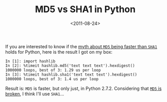#+TITLE: MD5 vs SHA1 in Python

#+DATE: <2011-08-24>

If you are interested to know if the [[http://omnifarious.livejournal.com/363945.html][myth about =MD5= being faster than =SHA1=]] holds for Python, here is the result I got on my box:

#+BEGIN_SRC ipython
In [1]: import hashlib
In [2]: %timeit hashlib.md5('text text text').hexdigest()
1000000 loops, best of 3: 1.29 us per loop
In [3]: %timeit hashlib.sha1('text text text').hexdigest()
1000000 loops, best of 3: 1.4 us per loop
#+END_SRC

Result is: =MD5= is faster, but only just, in Python 2.7.2. Considering that [[http://en.wikipedia.org/wiki/`MD5`][=MD5= is broken]], I think I'll use =SHA1=...
